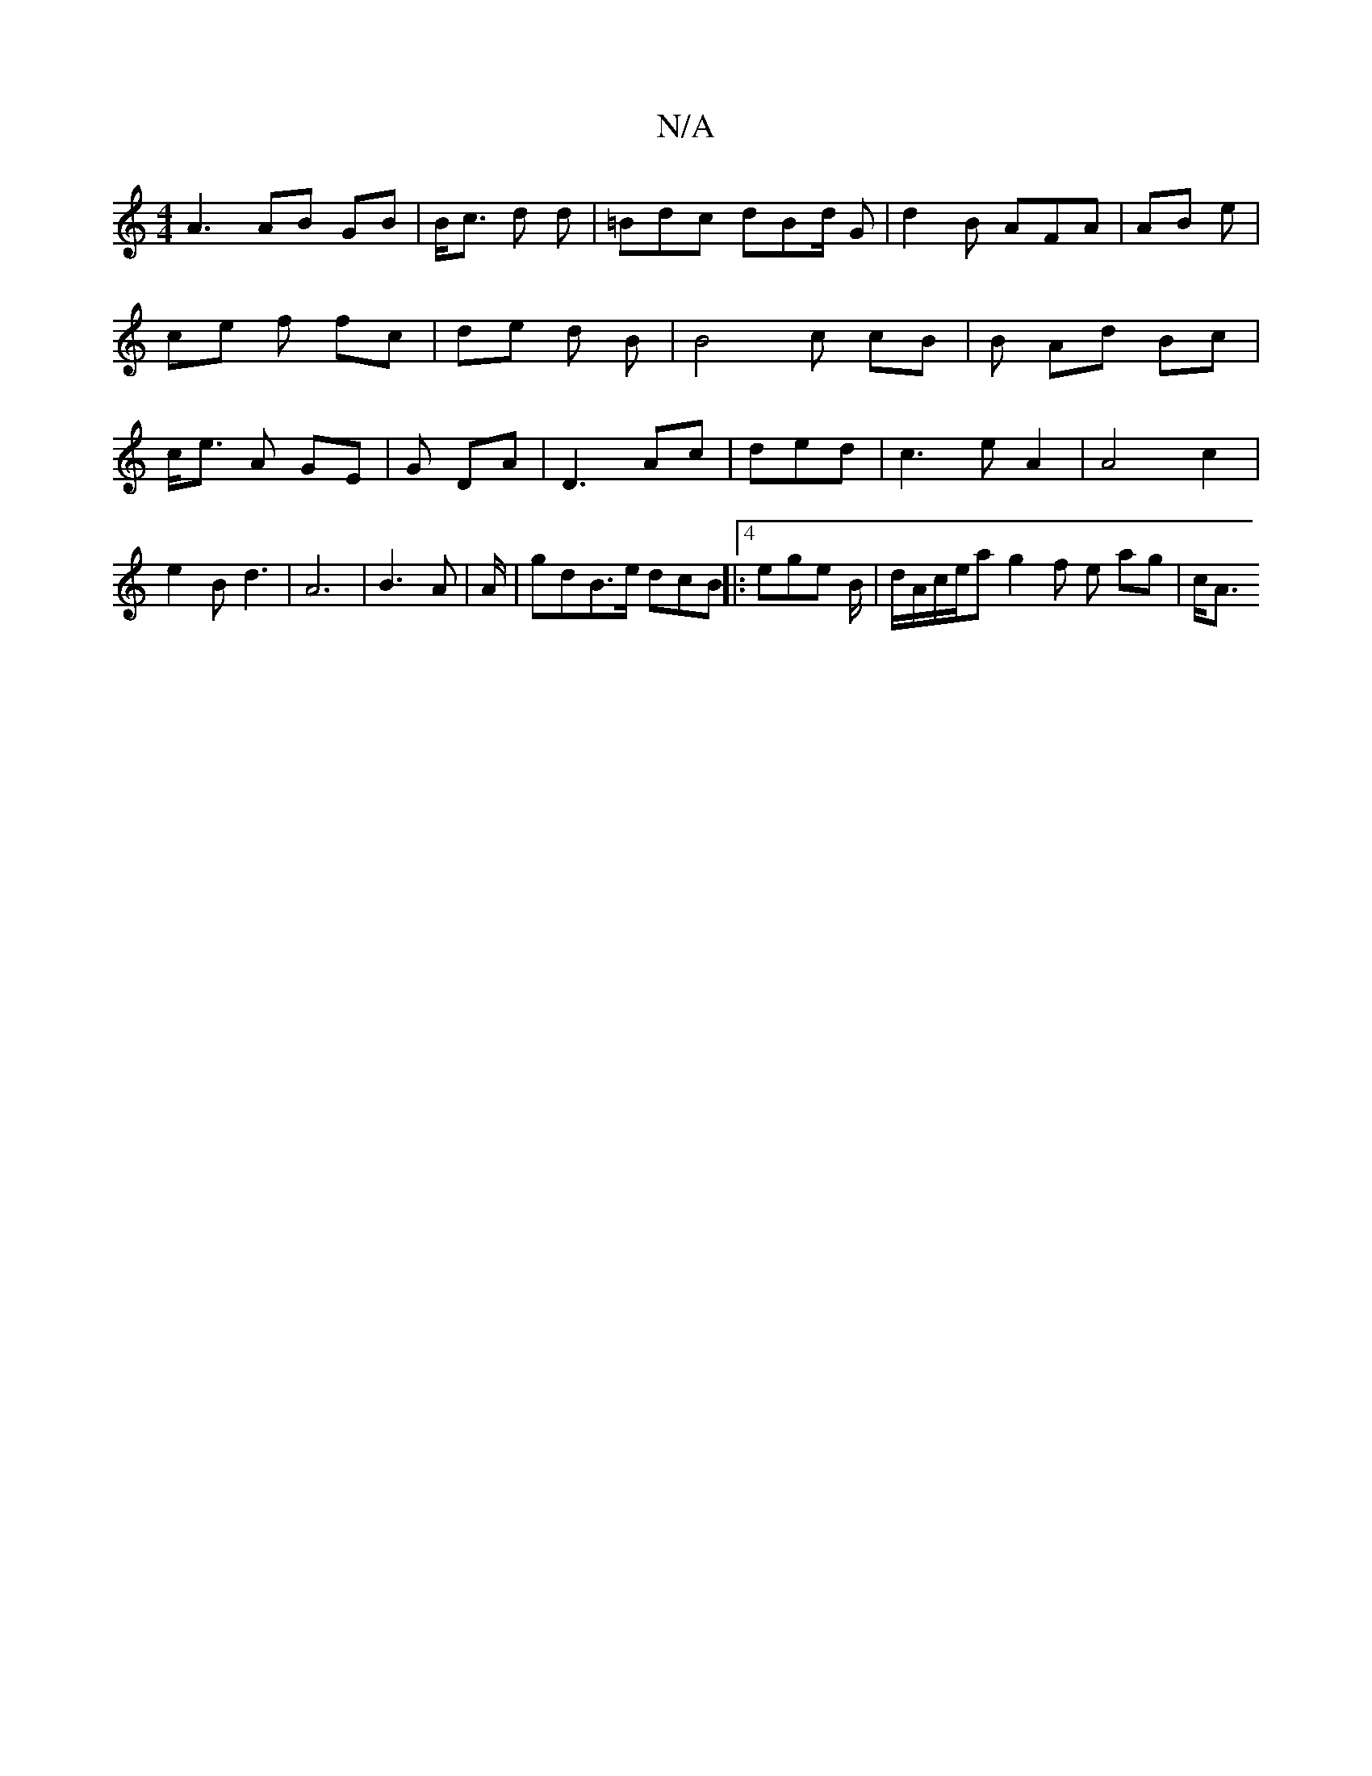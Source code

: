 X:1
T:N/A
M:4/4
R:N/A
K:Cmajor
A3 AB GB|B<c d d| =Bdc dBd/2 G | d2B AFA | AB e | ce f fc|de d B|B4 c cB|B Ad Bc|c<e A GE | G DA | D3 Ac|ded | c3 e A2 | A4 c2 | e2 B d3 | A6 | B3 A | A/|gdB>2e dcB||:4 ege B/2|d/A/c/e/ag2f e ag | c<A